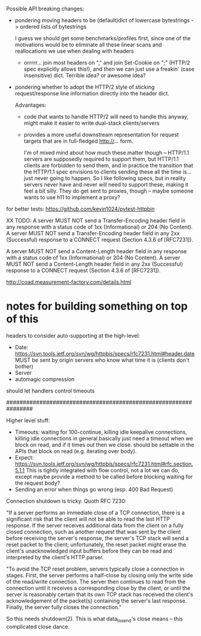 Possible API breaking changes:

- pondering moving headers to be (default)dict of lowercase bytestrings -> ordered lists of bytestrings

  I guess we should get some benchmarks/profiles first, since one of the motivations would be to eliminate all these linear scans and reallocations we use when dealing with headers

  - orrrrr... join most headers on "," and join Set-Cookie on ";" (HTTP/2 spec explicitly allows this!), and then we can just use a freakin' (case insensitive) dict. Terrible idea? or awesome idea?

- pondering whether to adopt the HTTP/2 style of sticking request/response line information directly into the header dict.

  Advantages:
  - code that wants to handle HTTP/2 will need to handle this anyway, might make it easier to write dual-stack clients/servers

  - provides a more useful downstream representation for request targets that are in full-fledged http://... form.

    I'm of mixed mind about how much these matter though -- HTTP/1.1 servers are supposedly required to support them, but HTTP/1.1 clients are forbidden to send them, and in practice the transition that the HTTP/1.1 spec envisions to clients sending these all the time is... just never going to happen. So I like following specs, but in reality servers never have and never will need to support these, making it feel a bit silly. They do get sent to proxies, though -- maybe someone wants to use h11 to implement a proxy?

for better tests:
https://github.com/kevin1024/pytest-httpbin

XX TODO:
   A server MUST NOT send a Transfer-Encoding header field in any
   response with a status code of 1xx (Informational) or 204 (No
   Content).  A server MUST NOT send a Transfer-Encoding header field in
   any 2xx (Successful) response to a CONNECT request (Section 4.3.6 of
   [RFC7231]).

   A server MUST NOT send a Content-Length header field in any response
   with a status code of 1xx (Informational) or 204 (No Content).  A
   server MUST NOT send a Content-Length header field in any 2xx
   (Successful) response to a CONNECT request (Section 4.3.6 of
   [RFC7231]).

http://coad.measurement-factory.com/details.html

* notes for building something on top of this

headers to consider auto-supporting at the high-level:
- Date: https://svn.tools.ietf.org/svn/wg/httpbis/specs/rfc7231.html#header.date
    MUST be sent by origin servers who know what time it is
    (clients don't bother)
- Server
- automagic compression

should let handlers control timeouts

################################################################

Higher level stuff:
- Timeouts: waiting for 100-continue, killing idle keepalive connections,
    killing idle connections in general
    basically just need a timeout when we block on read, and if it times out
      then we close. should be settable in the APIs that block on read
      (e.g. iterating over body).
- Expect:
    https://svn.tools.ietf.org/svn/wg/httpbis/specs/rfc7231.html#rfc.section.5.1.1
  This is tightly integrated with flow control, not a lot we can do, except
  maybe provide a method to be called before blocking waiting for the
  request body?
- Sending an error when things go wrong (esp. 400 Bad Request)

Connection shutdown is tricky. Quoth RFC 7230:

"If a server performs an immediate close of a TCP connection, there is a
significant risk that the client will not be able to read the last HTTP
response. If the server receives additional data from the client on a fully
closed connection, such as another request that was sent by the client
before receiving the server's response, the server's TCP stack will send a
reset packet to the client; unfortunately, the reset packet might erase the
client's unacknowledged input buffers before they can be read and
interpreted by the client's HTTP parser.

"To avoid the TCP reset problem, servers typically close a connection in
stages. First, the server performs a half-close by closing only the write
side of the read/write connection. The server then continues to read from
the connection until it receives a corresponding close by the client, or
until the server is reasonably certain that its own TCP stack has received
the client's acknowledgement of the packet(s) containing the server's last
response. Finally, the server fully closes the connection."

So this needs shutdown(2). This is what data_to_send's close means -- this
complicated close dance.
